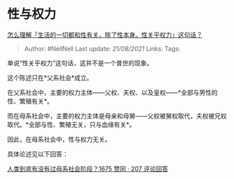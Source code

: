 * 性与权力
  :PROPERTIES:
  :CUSTOM_ID: 性与权力
  :END:

[[https://www.zhihu.com/question/21204199/answer/2071783812][怎么理解「生活的一切都和性有关，除了性本身。性关乎权力」这句话？]]

#+BEGIN_QUOTE
  Author: #NellNell Last update: /21/08/2021/ Links: Tags:
#+END_QUOTE

单说“性关乎权力”这句话，这并不是一个普世的现象。

这个陈述只在*父系社会*成立。

在父系社会中，主要的权力主体------父权、夫权、以及皇权------*全部与男性的性、繁殖有关*。

而在母系社会中，主要的权力主体是母亲和母舅------父权被舅权取代，夫权被兄权取代。*全部与性、繁殖无关，只与血缘有关*。

因此，在母系社会中，性与权力无关。

具体论述见以下回答：

[[https://www.zhihu.com/question/31170156/answer/901521142][人类到底有没有过母系社会阶段？1675
赞同 · 207 评论回答]]
